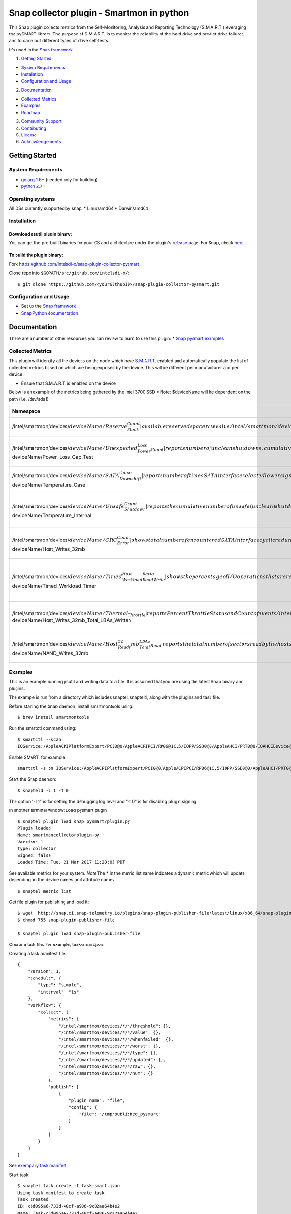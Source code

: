 Snap collector plugin - Smartmon in python
==========================================

This Snap plugin collects metrics from the Self-Monitoring, Analysis and
Reporting Technology (S.M.A.R.T.) leveraging the pySMART library. The
purpose of S.M.A.R.T. is to monitor the reliability of the hard drive
and predict drive failures, and to carry out different types of drive
self-tests.

It's used in the `Snap framework <http://github.com/intelsdi-x/snap>`__.

1. `Getting Started <#getting-started>`__

-  `System Requirements <#system-requirements>`__
-  `Installation <#installation>`__
-  `Configuration and Usage <#configuration-and-usage>`__

2. `Documentation <#documentation>`__

-  `Collected Metrics <#collected-metrics>`__
-  `Examples <#examples>`__
-  `Roadmap <#roadmap>`__

3. `Community Support <#community-support>`__
4. `Contributing <#contributing>`__
5. `License <#license-and-authors>`__
6. `Acknowledgements <#acknowledgements>`__

Getting Started
---------------

System Requirements
~~~~~~~~~~~~~~~~~~~

-  `golang 1.6+ <https://golang.org/dl/>`__ (needed only for building)
-  `python 2.7+ <https://www.python.org/downloads/>`__

Operating systems
~~~~~~~~~~~~~~~~~

All OSs currently supported by snap: \* Linux/amd64 \* Darwin/amd64

Installation
~~~~~~~~~~~~

Download psutil plugin binary:
^^^^^^^^^^^^^^^^^^^^^^^^^^^^^^

You can get the pre-built binaries for your OS and architecture under
the plugin's
`release <https://github.com/intelsdi-x/snap-plugin-collector-pysmart/releases>`__
page. For Snap, check
`here <https://github.com/intelsdi-x/snap/releases>`__.

To build the plugin binary:
^^^^^^^^^^^^^^^^^^^^^^^^^^^

Fork https://github.com/intelsdi-x/snap-plugin-collector-pysmart

Clone repo into ``$GOPATH/src/github.com/intelsdi-x/``:

::

    $ git clone https://github.com/<yourGithubID>/snap-plugin-collector-pysmart.git

Configuration and Usage
~~~~~~~~~~~~~~~~~~~~~~~

-  Set up the `Snap
   framework <https://github.com/intelsdi-x/snap/blob/master/README.md#getting-started>`__
-  `Snap Python
   documentation <https://intelsdi-x.github.io/snap-plugin-lib-py/index.html>`__

Documentation
-------------

There are a number of other resources you can review to learn to use
this plugin: \* `Snap pysmart examples <#examples>`__

Collected Metrics
~~~~~~~~~~~~~~~~~

This plugin will identify all the devices on the node which have
`S.M.A.R.T. <https://www.smartmontools.org/>`__ enabled and
automatically populate the list of collected metrics based on which are
being exposed by the device. This will be different per manufacturer and
per device.

-  Ensure that S.M.A.R.T. is enabled on the device

Below is an example of the metrics being gathered by the Intel 3700 SSD
\* Note: $deviceName will be dependent on the path (i.e. /dev/sda1)

+-------------------------------------------------------------------------------------------------------------------------------------------------------------------------------------------------------------------------------+-----------------------------------------------------------------------------------+
| Namespace                                                                                                                                                                                                                     | Description (optional)                                                            |
+===============================================================================================================================================================================================================================+===================================================================================+
| /intel/smartmon/devices/:math:`deviceName/Reserve_Block_Count | available reserved space raw value  /intel/smartmon/devices/`\ deviceName/Program\_Fail\_Count                                                                | shows total count of program fails                                                |
+-------------------------------------------------------------------------------------------------------------------------------------------------------------------------------------------------------------------------------+-----------------------------------------------------------------------------------+
| /intel/smartmon/devices/:math:`deviceName/Unexpected_Power_Loss_Count | reports number of unclean shutdowns, cumulative over the life of the ssd /intel/smartmon/devices/`\ deviceName/Power\_Loss\_Cap\_Test                 | last test result as microseconds to discharge cap                                 |
+-------------------------------------------------------------------------------------------------------------------------------------------------------------------------------------------------------------------------------+-----------------------------------------------------------------------------------+
| /intel/smartmon/devices/:math:`deviceName/SATA_Downshift_Count | reports number of times SATA interface selected lower signaling rate due to error /intel/smartmon/devices/`\ deviceName/Temperature\_Case                    | reports SSD case temperature statistics                                           |
+-------------------------------------------------------------------------------------------------------------------------------------------------------------------------------------------------------------------------------+-----------------------------------------------------------------------------------+
| /intel/smartmon/devices/:math:`deviceName/Unsafe_Shutdown_Count | reports the cumulative number of unsafe (unclean) shutdown events over the life of the device /intel/smartmon/devices/`\ deviceName/Temperature\_Internal   | reports internal temperature of the SSD in degrees Celsius                        |
+-------------------------------------------------------------------------------------------------------------------------------------------------------------------------------------------------------------------------------+-----------------------------------------------------------------------------------+
| /intel/smartmon/devices/:math:`deviceName/CRC_Error_Count | shows total number of encountered SATA interface cyclic redundancy check (CRC) errors /intel/smartmon/devices/`\ deviceName/Host\_Writes\_32mb                    | reports total number of sectors written by the host system                        |
+-------------------------------------------------------------------------------------------------------------------------------------------------------------------------------------------------------------------------------+-----------------------------------------------------------------------------------+
| /intel/smartmon/devices/:math:`deviceName/Timed_Workload_Host_ReadWrite_Ratio | shows the percentage of I/O operations that are read operations  /intel/smartmon/devices/`\ deviceName/Timed\_Workload\_Timer                 | measures the elapsed time, number of minutes since starting this workload timer   |
+-------------------------------------------------------------------------------------------------------------------------------------------------------------------------------------------------------------------------------+-----------------------------------------------------------------------------------+
| /intel/smartmon/devices/:math:`deviceName/Thermal_Throttle | reports Percent Throttle Status and Count of events  /intel/smartmon/devices/`\ deviceName/Host\_Writes\_32mb\_Total\_LBAs\_Written                              | reports the total number of sectors written by the host system                    |
+-------------------------------------------------------------------------------------------------------------------------------------------------------------------------------------------------------------------------------+-----------------------------------------------------------------------------------+
| /intel/smartmon/devices/:math:`deviceName/Host_Reads_32mb_Total_LBAs_Read | reports the total number of sectors read by the host system /intel/smartmon/devices/`\ deviceName/NAND\_Writes\_32mb                              | reports the total number of sectors writen by the host system                     |
+-------------------------------------------------------------------------------------------------------------------------------------------------------------------------------------------------------------------------------+-----------------------------------------------------------------------------------+

Examples
~~~~~~~~

This is an example running psutil and writing data to a file. It is
assumed that you are using the latest Snap binary and plugins.

The example is run from a directory which includes snaptel, snapteld,
along with the plugins and task file.

Before starting the Snap daemon, install smartmontools using:

::

    $ brew install smartmontools

Run the smartctl command using:

::

    $ smartctl --scan
    IOService:/AppleACPIPlatformExpert/PCI0@0/AppleACPIPCI/RP06@1C,5/IOPP/SSD0@0/AppleAHCI/PRT0@0/IOAHCIDevice@0/AppleAHCIDiskDriver/IOAHCIBlockStorageDevice -d ata # IOService:/AppleACPIPlatformExpert/PCI0@0/AppleACPIPCI/RP06@1C,5/IOPP/SSD0@0/AppleAHCI/PRT0@0/IOAHCIDevice@0/AppleAHCIDiskDriver/IOAHCIBlockStorageDevice, ATA device

Enable SMART, for example:

::

    smartctl -s on IOService:/AppleACPIPlatformExpert/PCI0@0/AppleACPIPCI/RP06@1C,5/IOPP/SSD0@0/AppleAHCI/PRT0@0/IOAHCIDevice@0/AppleAHCIDiskDriver/IOAHCIBlockStorageDevice

Start the Snap daemon:

::

    $ snapteld -l 1 -t 0

The option "-l 1" is for setting the debugging log level and "-t 0" is
for disabling plugin signing.

In another terminal window: Load pysmart plugin

::

    $ snaptel plugin load snap_pysmart/plugin.py
    Plugin loaded
    Name: smartmoncollectorplugin-py
    Version: 1
    Type: collector
    Signed: false
    Loaded Time: Tue, 21 Mar 2017 11:20:05 PDT

See available metrics for your system. *Note* The \* in the metric list
name indicates a dynamic metric which will update depending on the
device names and attribute names

::

    $ snaptel metric list

Get file plugin for publishing and load it:

::

    $ wget  http://snap.ci.snap-telemetry.io/plugins/snap-plugin-publisher-file/latest/linux/x86_64/snap-plugin-publisher-file
    $ chmod 755 snap-plugin-publisher-file

    $ snaptel plugin load snap-plugin-publisher-file

Create a task file. For example, task-smart.json:

Creating a task manifest file.

::

    {
        "version": 1,
        "schedule": {
            "type": "simple",
            "interval": "1s"
        },
        "workflow": {
            "collect": {
                "metrics": {
                    "/intel/smartmon/devices/*/*/threshold": {},
                    "/intel/smartmon/devices/*/*/value": {},
                    "/intel/smartmon/devices/*/*/whenfailed": {},
                    "/intel/smartmon/devices/*/*/worst": {},
                    "/intel/smartmon/devices/*/*/type": {},
                    "/intel/smartmon/devices/*/*/updated": {},
                    "/intel/smartmon/devices/*/*/raw": {},
                    "/intel/smartmon/devices/*/*/num": {}
                },
                "publish": [
                    {
                        "plugin_name": "file",
                        "config": {
                            "file": "/tmp/published_pysmart"
                        }
                    }
                ]
            }
        }
    }

See `exemplary task
manifest <https://github.com/intelsdi-x/snap-plugin-collector-pysmart/blob/master/examples/tasks/task-smart.json>`__

Start task:

::

    $ snaptel task create -t task-smart.json
    Using task manifest to create task
    Task created
    ID: c6d095a6-733d-40cf-a986-9c82aa64b4e2
    Name: Task-c6d095a6-733d-40cf-a986-9c82aa64b4e2
    State: Running

See the pysmart plugin task

::

    $ snaptel task list
    ID                   NAME                        STATE       HIT     MISS    FAIL    CREATED         LAST FAILURE
    c6d095a6-733d-40cf-a986-9c82aa64b4e2     Task-c6d095a6-733d-40cf-a986-9c82aa64b4e2   Running     9   0   0   10:39AM 2-23-2017

Watch the collection of the metrics

::

    $ snaptel task watch c6d095a6-733d-40cf-a986-9c82aa64b4e2

See std output stream as the metrics are collected

::

    |intel|smartmon|devices|IOService:/AppleACPIPlatformExpert/PCI0@0/AppleACPIPCI/RP06@1C,5/IOPP/SSD0@0/AppleAHCI/PRT0@0/IOAHCIDevice@0/AppleAHCIDiskDriver/IOAHCIBlockStorageDevice|Power-Off_Retract_Count|threshold      000     2017-02-23 10:45:44.698632001 -0800 PST
    |intel|smartmon|devices|IOService:/AppleACPIPlatformExpert/PCI0@0/AppleACPIPCI/RP06@1C,5/IOPP/SSD0@0/AppleAHCI/PRT0@0/IOAHCIDevice@0/AppleAHCIDiskDriver/IOAHCIBlockStorageDevice|Power-Off_Retract_Count|value      099     2017-02-23 10:45:44.698632001 -0800 PST
    |intel|smartmon|devices|IOService:/AppleACPIPlatformExpert/PCI0@0/AppleACPIPCI/RP06@1C,5/IOPP/SSD0@0/AppleAHCI/PRT0@0/IOAHCIDevice@0/AppleAHCIDiskDriver/IOAHCIBlockStorageDevice|Power_Cycle_Count|threshold        000     2017-02-23 10:45:44.698632001 -0800 PST
    |intel|smartmon|devices|IOService:/AppleACPIPlatformExpert/PCI0@0/AppleACPIPCI/RP06@1C,5/IOPP/SSD0@0/AppleAHCI/PRT0@0/IOAHCIDevice@0/AppleAHCIDiskDriver/IOAHCIBlockStorageDevice|Power_Cycle_Count|value        094     2017-02-23 10:45:44.698632001 -0800 PST
    |intel|smartmon|devices|IOService:/AppleACPIPlatformExpert/PCI0@0/AppleACPIPCI/RP06@1C,5/IOPP/SSD0@0/AppleAHCI/PRT0@0/IOAHCIDevice@0/AppleAHCIDiskDriver/IOAHCIBlockStorageDevice|Power_On_Hours|threshold       000     2017-02-23 10:45:44.698632001 -0800 PST
    |intel|smartmon|devices|IOService:/AppleACPIPlatformExpert/PCI0@0/AppleACPIPCI/RP06@1C,5/IOPP/SSD0@0/AppleAHCI/PRT0@0/IOAHCIDevice@0/AppleAHCIDiskDriver/IOAHCIBlockStorageDevice|Power_On_Hours|value           099     2017-02-23 10:45:44.698632001 -0800 PST

Stop task:

::

    $ snaptel task stop c6d095a6-733d-40cf-a986-9c82aa64b4e2
    Task stopped:
    ID: c6d095a6-733d-40cf-a986-9c82aa64b4e2

An example of how to deploy the pysmart plugin: |img|

Roadmap
~~~~~~~

There isn't a current roadmap for this plugin, but it is in active
development. As we launch this plugin, we do not have any outstanding
requirements for the next release. If you have a feature request, please
add it as an
`issue <https://github.com/intelsdi-x/snap-plugin-collector-pysmart/issues/new>`__
and/or submit a `pull
request <https://github.com/intelsdi-x/snap-plugin-collector-pysmart/pulls>`__.

Community Support
-----------------

This repository is one of **many** plugins in **Snap**, a powerful
telemetry framework. See the full project at
http://github.com/intelsdi-x/snap To reach out to other users, head to
the `main
framework <https://github.com/intelsdi-x/snap#community-support>`__

Contributing
------------

We love contributions!

There's more than one way to give back, from examples to blogs to code
updates. See our recommended process in
`CONTRIBUTING.md <CONTRIBUTING.md>`__.

License
-------

`Snap <http://github.com/intelsdi-x/snap>`__, along with this plugin, is
an Open Source software released under the Apache 2.0
`License <LICENSE>`__.

Acknowledgements
----------------

-  Authors: `Samantha Alt <https://github.com/saalt>`__, `Joel
   Cooklin <https://github.com/jcooklin>`__

And **thank you!** Your contribution, through code and participation, is
incredibly important to us.

.. |img| image:: https://www.dropbox.com/s/hncjdd3oo18x1m3/loadplugin.gif?raw=1


